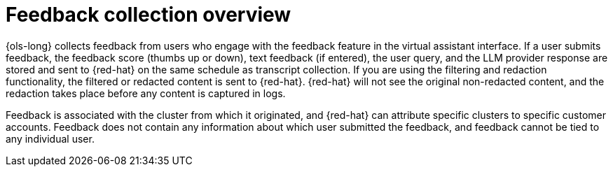 // This module is used in the following assemblies:
// about/ols-about-openshift-lightspeed.adoc

:_mod-docs-content-type: Concept
[id="ols-feedback-collection-overview_{context}"]
= Feedback collection overview 

{ols-long} collects feedback from users who engage with the feedback feature in the virtual assistant interface. If a user submits feedback, the feedback score (thumbs up or down), text feedback (if entered), the user query, and the LLM provider response are stored and sent to {red-hat} on the same schedule as transcript collection. If you are using the filtering and redaction functionality, the filtered or redacted content is sent to {red-hat}. {red-hat} will not see the original non-redacted content, and the redaction takes place before any content is captured in logs.

Feedback is associated with the cluster from which it originated, and {red-hat} can attribute specific clusters to specific customer accounts. Feedback does not contain any information about which user submitted the feedback, and feedback cannot be tied to any individual user.
